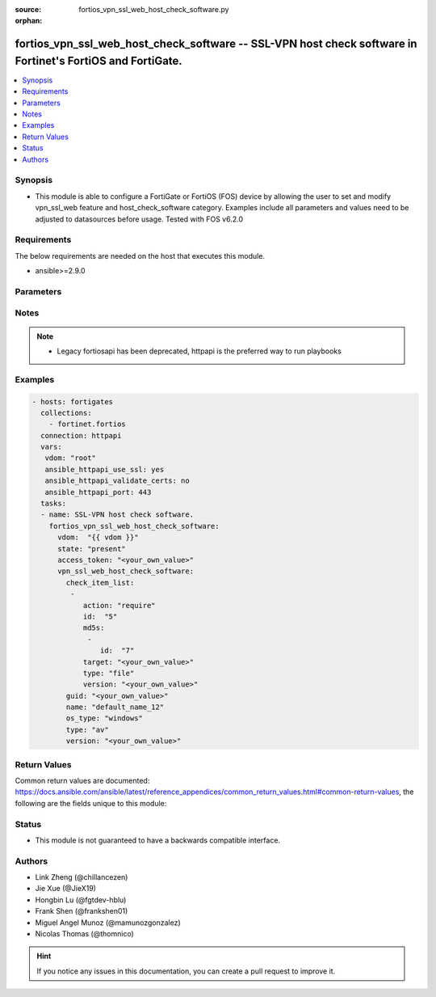 :source: fortios_vpn_ssl_web_host_check_software.py

:orphan:

.. fortios_vpn_ssl_web_host_check_software:

fortios_vpn_ssl_web_host_check_software -- SSL-VPN host check software in Fortinet's FortiOS and FortiGate.
+++++++++++++++++++++++++++++++++++++++++++++++++++++++++++++++++++++++++++++++++++++++++++++++++++++++++++

.. versionadded:: 2.9

.. contents::
   :local:
   :depth: 1


Synopsis
--------
- This module is able to configure a FortiGate or FortiOS (FOS) device by allowing the user to set and modify vpn_ssl_web feature and host_check_software category. Examples include all parameters and values need to be adjusted to datasources before usage. Tested with FOS v6.2.0



Requirements
------------
The below requirements are needed on the host that executes this module.

- ansible>=2.9.0


Parameters
----------


.. raw:: html

    <ul>
    <li> <span class="li-head">access_token</span> - Token-based authentication. Generated from GUI of Fortigate. <span class="li-normal">type: str</span> <span class="li-required">required: False</span></li>
    <li> <span class="li-head">vdom</span> - Virtual domain, among those defined previously. A vdom is a virtual instance of the FortiGate that can be configured and used as a different unit. <span class="li-normal">type: str</span> <span class="li-normal">default: root</span></li>
    <li> <span class="li-head">state</span> - Indicates whether to create or remove the object. <span class="li-normal">type: str</span> <span class="li-required">required: True</span> <span class="li-normal">choices: present, absent</span></li>
    <li> <span class="li-head">vpn_ssl_web_host_check_software</span> - SSL-VPN host check software. <span class="li-normal">type: dict</span></li>
        <ul class="ul-self">
        <li> <span class="li-head">check_item_list</span> - Check item list. <span class="li-normal">type: list</span></li>
            <ul class="ul-self">
            <li> <span class="li-head">action</span> - Action. <span class="li-normal">type: str</span> <span class="li-normal">choices: require, deny</span></li>
            <li> <span class="li-head">id</span> - ID (0 - 4294967295). <span class="li-normal">type: int</span> <span class="li-required">required: True</span></li>
            <li> <span class="li-head">md5s</span> - MD5 checksum. <span class="li-normal">type: list</span></li>
                <ul class="ul-self">
                <li> <span class="li-head">id</span> - Hex string of MD5 checksum. <span class="li-normal">type: str</span> <span class="li-required">required: True</span></li>
                </ul>
            <li> <span class="li-head">target</span> - Target. <span class="li-normal">type: str</span></li>
            <li> <span class="li-head">type</span> - Type. <span class="li-normal">type: str</span> <span class="li-normal">choices: file, registry, process</span></li>
            <li> <span class="li-head">version</span> - Version. <span class="li-normal">type: str</span></li>
            </ul>
        <li> <span class="li-head">guid</span> - Globally unique ID. <span class="li-normal">type: str</span></li>
        <li> <span class="li-head">name</span> - Name. <span class="li-normal">type: str</span> <span class="li-required">required: True</span></li>
        <li> <span class="li-head">os_type</span> - OS type. <span class="li-normal">type: str</span> <span class="li-normal">choices: windows, macos</span></li>
        <li> <span class="li-head">type</span> - Type. <span class="li-normal">type: str</span> <span class="li-normal">choices: av, fw</span></li>
        <li> <span class="li-head">version</span> - Version. <span class="li-normal">type: str</span></li>
        </ul>
    </ul>


Notes
-----

.. note::

   - Legacy fortiosapi has been deprecated, httpapi is the preferred way to run playbooks



Examples
--------

.. code-block:: yaml+jinja
    
    - hosts: fortigates
      collections:
        - fortinet.fortios
      connection: httpapi
      vars:
       vdom: "root"
       ansible_httpapi_use_ssl: yes
       ansible_httpapi_validate_certs: no
       ansible_httpapi_port: 443
      tasks:
      - name: SSL-VPN host check software.
        fortios_vpn_ssl_web_host_check_software:
          vdom:  "{{ vdom }}"
          state: "present"
          access_token: "<your_own_value>"
          vpn_ssl_web_host_check_software:
            check_item_list:
             -
                action: "require"
                id:  "5"
                md5s:
                 -
                    id:  "7"
                target: "<your_own_value>"
                type: "file"
                version: "<your_own_value>"
            guid: "<your_own_value>"
            name: "default_name_12"
            os_type: "windows"
            type: "av"
            version: "<your_own_value>"
    


Return Values
-------------
Common return values are documented: https://docs.ansible.com/ansible/latest/reference_appendices/common_return_values.html#common-return-values, the following are the fields unique to this module:

.. raw:: html

    <ul>

    <li> <span class="li-return">build</span> - Build number of the fortigate image <span class="li-normal">returned: always</span> <span class="li-normal">type: str</span> <span class="li-normal">sample: 1547</span></li>
    <li> <span class="li-return">http_method</span> - Last method used to provision the content into FortiGate <span class="li-normal">returned: always</span> <span class="li-normal">type: str</span> <span class="li-normal">sample: PUT</span></li>
    <li> <span class="li-return">http_status</span> - Last result given by FortiGate on last operation applied <span class="li-normal">returned: always</span> <span class="li-normal">type: str</span> <span class="li-normal">sample: 200</span></li>
    <li> <span class="li-return">mkey</span> - Master key (id) used in the last call to FortiGate <span class="li-normal">returned: success</span> <span class="li-normal">type: str</span> <span class="li-normal">sample: id</span></li>
    <li> <span class="li-return">name</span> - Name of the table used to fulfill the request <span class="li-normal">returned: always</span> <span class="li-normal">type: str</span> <span class="li-normal">sample: urlfilter</span></li>
    <li> <span class="li-return">path</span> - Path of the table used to fulfill the request <span class="li-normal">returned: always</span> <span class="li-normal">type: str</span> <span class="li-normal">sample: webfilter</span></li>
    <li> <span class="li-return">revision</span> - Internal revision number <span class="li-normal">returned: always</span> <span class="li-normal">type: str</span> <span class="li-normal">sample: 17.0.2.10658</span></li>
    <li> <span class="li-return">serial</span> - Serial number of the unit <span class="li-normal">returned: always</span> <span class="li-normal">type: str</span> <span class="li-normal">sample: FGVMEVYYQT3AB5352</span></li>
    <li> <span class="li-return">status</span> - Indication of the operation's result <span class="li-normal">returned: always</span> <span class="li-normal">type: str</span> <span class="li-normal">sample: success</span></li>
    <li> <span class="li-return">vdom</span> - Virtual domain used <span class="li-normal">returned: always</span> <span class="li-normal">type: str</span> <span class="li-normal">sample: root</span></li>
    <li> <span class="li-return">version</span> - Version of the FortiGate <span class="li-normal">returned: always</span> <span class="li-normal">type: str</span> <span class="li-normal">sample: v5.6.3</span></li>
    </ul>

Status
------

- This module is not guaranteed to have a backwards compatible interface.


Authors
-------

- Link Zheng (@chillancezen)
- Jie Xue (@JieX19)
- Hongbin Lu (@fgtdev-hblu)
- Frank Shen (@frankshen01)
- Miguel Angel Munoz (@mamunozgonzalez)
- Nicolas Thomas (@thomnico)


.. hint::
    If you notice any issues in this documentation, you can create a pull request to improve it.
